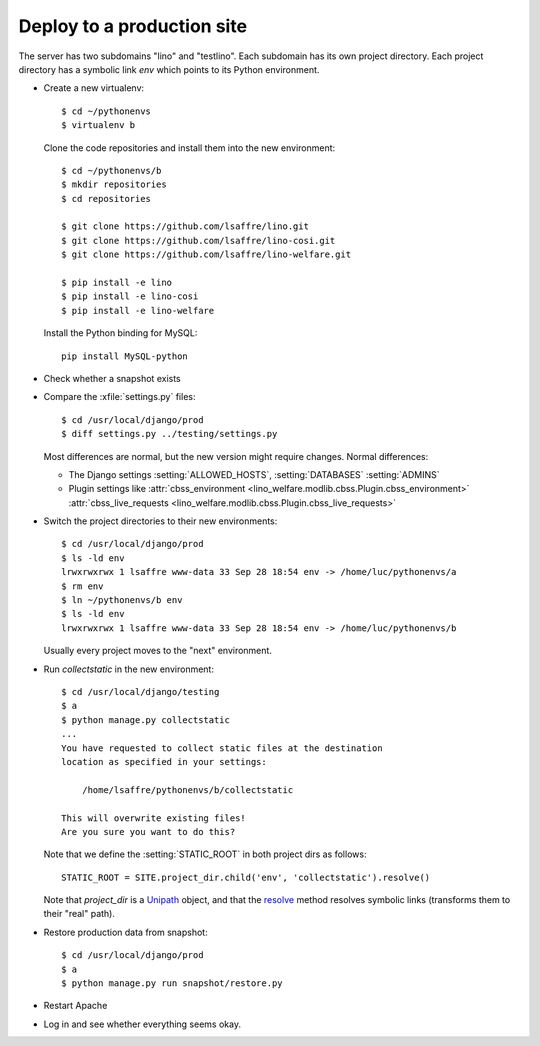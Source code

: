 .. _team.deploy_prod:

===========================
Deploy to a production site
===========================

The server has two subdomains "lino" and "testlino". Each subdomain
has its own project directory. Each project directory has a symbolic
link `env` which points to its Python environment.

- Create a new virtualenv::

    $ cd ~/pythonenvs
    $ virtualenv b

  Clone the code repositories and install them into the new environment::

    $ cd ~/pythonenvs/b
    $ mkdir repositories
    $ cd repositories

    $ git clone https://github.com/lsaffre/lino.git
    $ git clone https://github.com/lsaffre/lino-cosi.git
    $ git clone https://github.com/lsaffre/lino-welfare.git

    $ pip install -e lino
    $ pip install -e lino-cosi
    $ pip install -e lino-welfare
    
  Install the Python binding for MySQL::
    
    pip install MySQL-python


- Check whether a snapshot exists

- Compare the :xfile:`settings.py` files::

      $ cd /usr/local/django/prod
      $ diff settings.py ../testing/settings.py

  Most differences are normal, but the new version might require
  changes. Normal differences:

  - The Django settings :setting:`ALLOWED_HOSTS`,  :setting:`DATABASES`
    :setting:`ADMINS`

  - Plugin settings like
    :attr:`cbss_environment <lino_welfare.modlib.cbss.Plugin.cbss_environment>`
    :attr:`cbss_live_requests <lino_welfare.modlib.cbss.Plugin.cbss_live_requests>`

- Switch the project directories to their new environments::

    $ cd /usr/local/django/prod
    $ ls -ld env
    lrwxrwxrwx 1 lsaffre www-data 33 Sep 28 18:54 env -> /home/luc/pythonenvs/a
    $ rm env
    $ ln ~/pythonenvs/b env
    $ ls -ld env
    lrwxrwxrwx 1 lsaffre www-data 33 Sep 28 18:54 env -> /home/luc/pythonenvs/b

  Usually every project moves to the "next" environment.

- Run `collectstatic` in the new environment::

    $ cd /usr/local/django/testing
    $ a
    $ python manage.py collectstatic
    ...
    You have requested to collect static files at the destination
    location as specified in your settings:

        /home/lsaffre/pythonenvs/b/collectstatic

    This will overwrite existing files!
    Are you sure you want to do this?
    
  Note that we define the :setting:`STATIC_ROOT` in both project
  dirs as follows::
    
    STATIC_ROOT = SITE.project_dir.child('env', 'collectstatic').resolve()

  Note that `project_dir` is a `Unipath
  <https://github.com/mikeorr/Unipath>`_ object, and that the `resolve
  <https://github.com/mikeorr/Unipath#calculating-paths>`_ method
  resolves symbolic links (transforms them to their "real" path).

- Restore production data from snapshot::

    $ cd /usr/local/django/prod
    $ a
    $ python manage.py run snapshot/restore.py 

- Restart Apache

- Log in and see whether everything seems okay.


